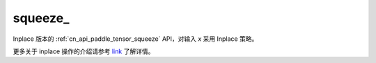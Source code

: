 .. _cn_api_paddle_tensor_squeeze_:

squeeze\_
-------------------------------

.. py:function:: paddle.squeeze_(x, axis=None, name=None)

Inplace 版本的 :ref:`cn_api_paddle_tensor_squeeze` API，对输入 `x` 采用 Inplace 策略。

更多关于 inplace 操作的介绍请参考 `link`_ 了解详情。

.. _link: https://www.paddlepaddle.org.cn/documentation/docs/zh/develop/guides/beginner/tensor_cn.html#id3
